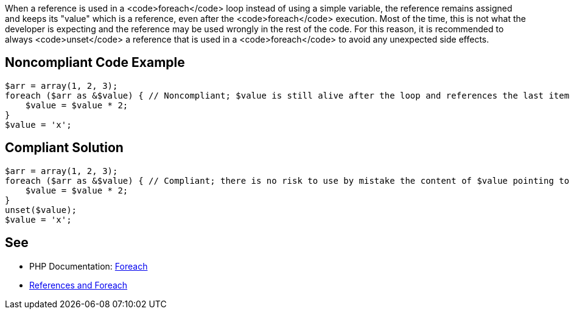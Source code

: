 When a reference is used in a <code>foreach</code> loop instead of using a simple variable, the reference remains assigned and keeps its "value" which is a reference, even after the <code>foreach</code> execution. Most of the time, this is not what the developer is expecting and the reference may be used wrongly in the rest of the code. For this reason, it is recommended to always <code>unset</code> a reference that is used in a <code>foreach</code> to avoid any unexpected side effects.


== Noncompliant Code Example

----
$arr = array(1, 2, 3);
foreach ($arr as &$value) { // Noncompliant; $value is still alive after the loop and references the last item of the array: $arr[2]
    $value = $value * 2;
}
$value = 'x';
----


== Compliant Solution

----
$arr = array(1, 2, 3);
foreach ($arr as &$value) { // Compliant; there is no risk to use by mistake the content of $value pointing to $arr[2]
    $value = $value * 2;
}
unset($value); 
$value = 'x';
----


== See

* PHP Documentation: https://php.net/manual/en/control-structures.foreach.php[Foreach ]
* https://schlueters.de/blog/archives/141-references-and-foreach.html[References and Foreach]


